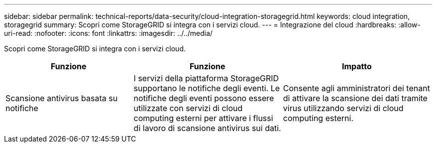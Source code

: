 ---
sidebar: sidebar 
permalink: technical-reports/data-security/cloud-integration-storagegrid.html 
keywords: cloud integration, storagegrid 
summary: Scopri come StorageGRID si integra con i servizi cloud. 
---
= Integrazione del cloud
:hardbreaks:
:allow-uri-read: 
:nofooter: 
:icons: font
:linkattrs: 
:imagesdir: ../../media/


[role="lead"]
Scopri come StorageGRID si integra con i servizi cloud.

[cols="30,35,35"]
|===
| Funzione | Funzione | Impatto 


| Scansione antivirus basata su notifiche | I servizi della piattaforma StorageGRID supportano le notifiche degli eventi. Le notifiche degli eventi possono essere utilizzate con servizi di cloud computing esterni per attivare i flussi di lavoro di scansione antivirus sui dati. | Consente agli amministratori dei tenant di attivare la scansione dei dati tramite virus utilizzando servizi di cloud computing esterni. 
|===